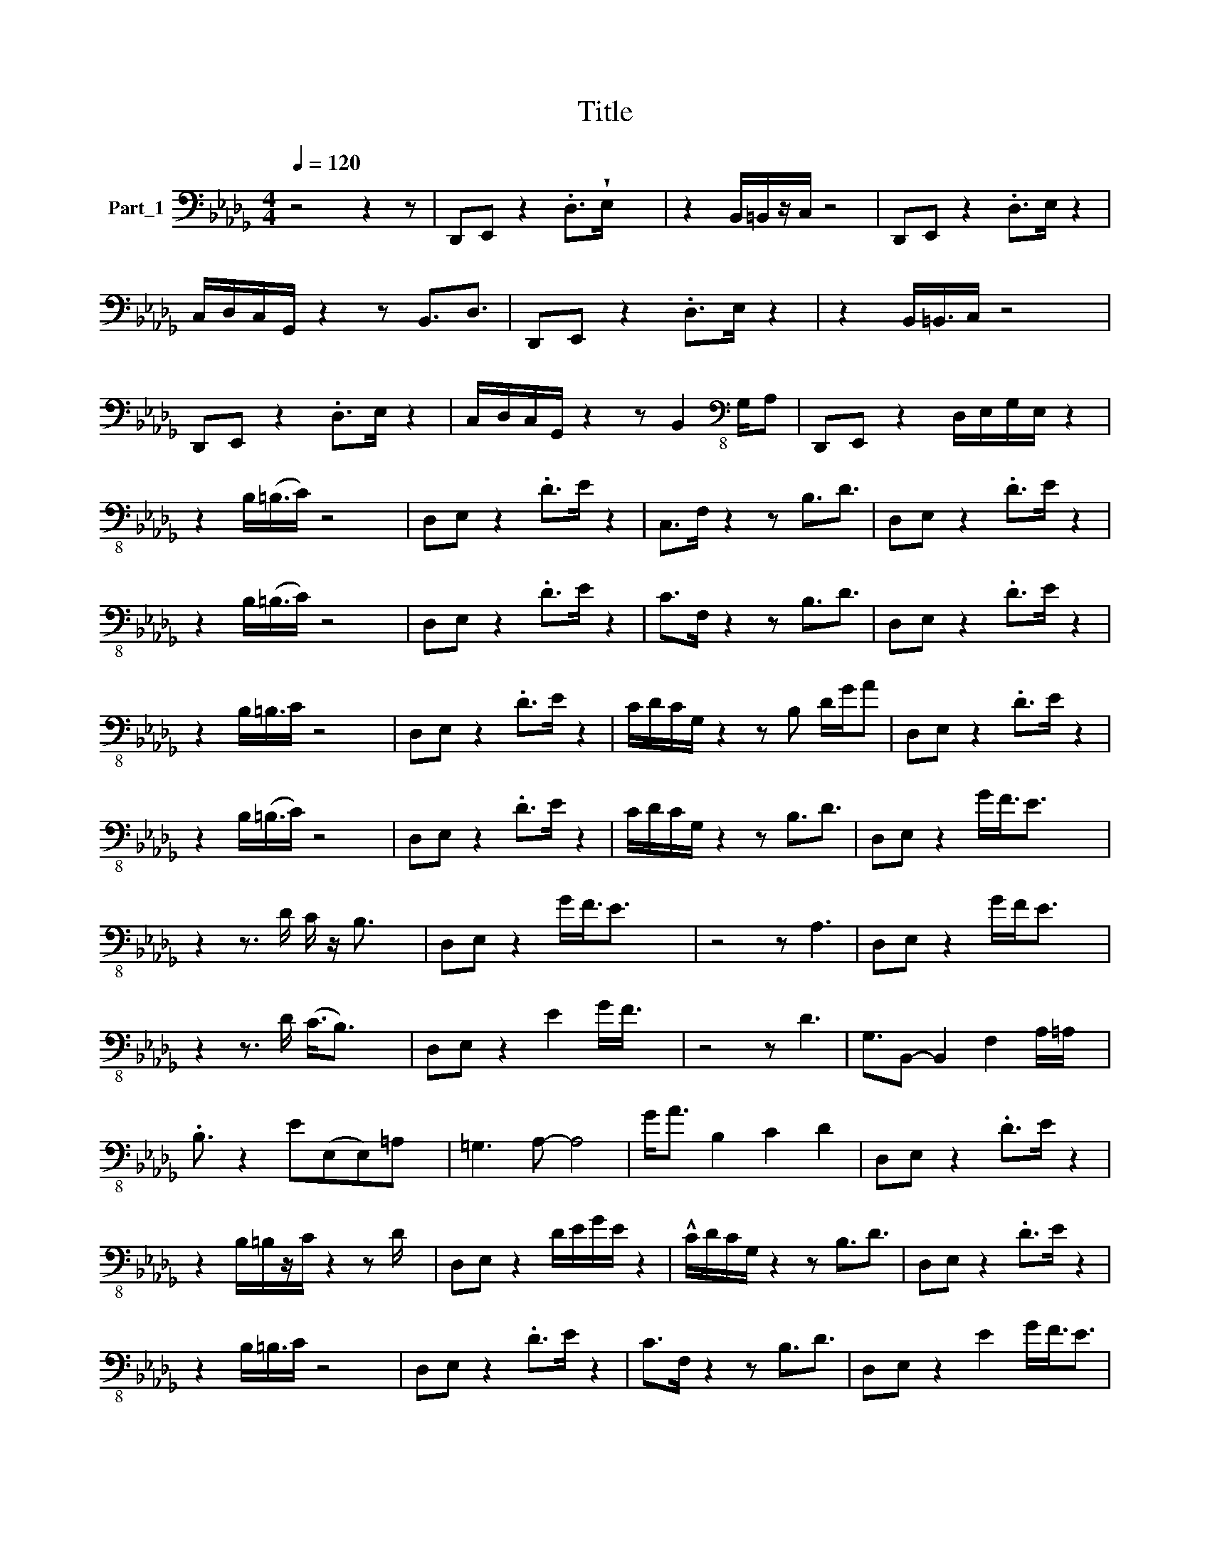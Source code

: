 X:1
T:Title
%%score ( 1 2 )
L:1/8
Q:1/4=120
M:4/4
K:Db
V:1 bass nm="Part_1"
V:2 bass 
V:1
 z4 z2 z | D,,E,, z2 .D,>!wedge!E, x2 | z2 B,,/=B,,/z/C,/ z4 | D,,E,, z2 .D,>E, z2 | %4
 C,/D,/C,/G,,/ z2 z B,,3/2D,3/2 | D,,E,, z2 .D,>E, z2 | z2 B,,/=B,,3/4C,/ z4 x/4 | %7
 D,,E,, z2 .D,>E, z2 | C,/D,/C,/G,,/ z2 z B,,2[K:bass-8] G,/A, | D,,E,, z2 D,/E,/G,/E,/ z2 | %10
 z2 B,/(=B,3/4C/) z4 x/4 | D,E, z2 .D>E z2 | C,>F, z2 z B,3/2D3/2 | D,E, z2 .D>E z2 | %14
 z2 B,/(=B,3/4C/) z4 x/4 | D,E, z2 .D>E z2 | C>F, z2 z B,3/2D3/2 | D,E, z2 .D>E z2 | %18
 z2 B,/=B,3/4C/ z4 x/4 | D,E, z2 .D>E z2 | C/D/C/G,/ z2 z B, D/G/A | D,E, z2 .D>E z2 | %22
 z2 B,/(=B,3/4C/) z4 x/4 | D,E, z2 .D>E z2 | C/D/C/G,/ z2 z B,3/2D3/2 | D,E, z2 G/F3/4E3/2 x5/4 | %26
 z2 z3/2 D/ C/ z/ B,3/2 x3/2 | D,E, z2 G/F3/4E3/2 x5/4 | z4 z A,3 | D,E, z2 G/F<E x3/2 | %30
 z2 z3/2 D/ (C3/4B,3/2) x7/4 | D,E, z2 E2 G/F3/4 x3/4 | z4 z D3 | G,3/2B,,- B,,2 F,2 A,/=A,/ x/ | %34
 .B,3/2 z2 E(E,E,)=A, x/ | =G,3 A,- A,4 | G<A B,2 C2 D2 | D,E, z2 .D>E z2 | %38
 z2 B,/=B,/z/C/ z2 z D/ x/ | D,E, z2 D/E/G/E/ z2 | !^!C/D/C/G,/ z2 z B,3/2D3/2 | D,E, z2 .D>E z2 | %42
 z2 B,/=B,3/4C/ z4 x/4 | D,E, z2 .D>E z2 | C>F, z2 z B,3/2D3/2 | D,E, z2 E2 G/F3/4E3/2 | %46
 z2 z3/2 D/ C3/4B,3/2 x7/4 | D,E, z2 !>!G/F/ z/ E3/2 x | z4 B,/ A,3 x/ | D,E, z2 G/(F3/4E3/2) | %50
 z2 z3/2 D/ (C3/4B,3/2) x7/4 | D,E, z2 z G/(F3/4E3/2) x/4 | z4 z D3 | G,3/2B,,- B,,2 F,2 A/=A/ x/ | %54
 B/A/F/D/ B,D EE,E=A, | =G,>G, z A, A,/E,/B,,- B,,G,/G,/ | A,2 B,2 C2 !wedge!D x | %57
 d2 B,,2 !wedge!C/ A,=A, x3/2 | A<B- B/D E/ F, G,B, x | =G,B,/E/ z A/B/ =B/_B/A/E/ =B,/_B,/A,/B,/ | %60
 A,2 B,2 C2 D/A,/D, | G,>=E,- E,<_E,- E,4 | E3 =D- DCCF, | .F,2 z2 z (=G,G,)A, | %64
 A,2 z2 B,/F/B =A,/=E/=A | A,/B,/A,/D,/- D,2 =G,=D/=G/ GB | c2 GC z E Fc/f/- f2 | %67
 B,/CE/- E[B,B,] B E,2 x | A,2 B,2 C2 D2- | D8 |[K:A][M:2/4] .C.E FMB,3/2 | %71
[M:2/4] !wedge![CEG]4 .E,2 z ^D/E/ =C/(^C3/4 A,)F, | MB,3/2E, z2 .C.E F<D, | .C,B,_B,A,- A,2 =B,2 | %74
 E/F/A/MB/- B/A/F/E/ .C.E FMB,3/2 | [CEG]4 .E,2 z ^D/E/ =C/^C3/4 A,F, | MB,>E, z2 .C.E F<D, | %77
 C,2 z A,3 B,2 | E/F/A/MB/- B/A/F/E/ .C.E F<MB, | [CEG]4 .E,2 z ^D/E3/4 =C/(^C3/4 A,)F, | %80
 MB,>E, z2 .C.E F<D, | .C,B,_B,A,- A,2 =B,2 | E/F/A/MB/- B/A/F/E/ .C.E F<MB, | %83
 !wedge!!^!G2 .E,2 z ^D/E3/4 =C/^C/ A,F, | MB,3/2E, z2 .C.E F<D, | .C,B,_B,A,- A,C/F,/ =B,2 | %86
 E/F/A/MB/- B/A/F/E/ .C.E FMB,3/2 | [CEG]4 .E,2 z ^D/E3/4 =C/^C3/4 A,F, | MB,3/2E, z2 .C.E F<D, | %89
 .C,3/2 G,A,- A,C/F,/ B,2 | E/F/A/MB/- B/A/F/E/ .C.E FMB,3/2 | %91
 !wedge![CEG]4 .E,2 z ^D/E3/4 =C/^C/ z/ A,F, | MB,3/2E, z2 .C.E F<D, | .C,B,E,A,- A,2 B,2 | %94
 E/F/A/MB/- B/A/F/E/ .C.E FMB,3/2 | [=CE=G]4 .E,2 z ^D/E3/4 C/^C/ A,=F, | MB,>E, z2 .=C.E =F<D, | %97
 =C,E,/ B,A,- A,2 B,2 | E/=F/A/MB/- B/A/F/E/ .=C.E FMB,3/2 | %99
[M:2/4] !wedge![=CE=G]4 .E,2 z ^D/E/ C/^C/ z/ A,=F, | MB,3/2E, z2 .=C.E =F<D, | %101
 .=C,B,_B,A,- A, _B,,2 | E/=F/A/MB/- B/A/F/E/ .=C.E FMB,3/2 |!p! .E,2 z ^D/E/ =C/^C/ z/ A,F, | %104
 MB,>E, z2 .C.E F<D, | .C,=G,^G,A,- (A,C) B,2 | E/F/A/MB/- B/A/F/E/ .C.E FMB,3/2 | %107
 !wedge!.E,2 z ^D/E3/4 =C/(^C3/4 A,)F, | B,/f/ g<d .C.E F/(B,/C/B,/) | .C,B,_B,A,- A,C/F,/ _B,,2 | %110
 E/F/A/MB/- B/A/F/E/ .C.E FMB,3/2 | !wedge!G2 .E,2 z ^D/E3/4 =C/(^C3/4 A,)F, | %112
 MB,3/2E, z2 .C.E F<D, | .C,=G,^G,A, C=C B,2 | E/F/A/MB/- B/A/ F/E/ .C.E FMB,3/2 | %115
 !wedge![CEG]4 .E,2 z ^D/E/ z/ =C/(^C3/4 A,)F, | MB,3/2E, z2 .C.E F<D, | .C,B,_B,A,- A,C, _B,,2 | %118
 E/F/A/MB/- B/A/F/E/ .C.E F<MB, | [CEG]4 .E,2 z ^D/E/ z/ =C/^C3/4 A,F, | MB,3/2E, z2 .C.E F<D, | %121
 .C,B,_B,A,- A,C,/D,/ ^D,2 | E/F/A/MB/- B/A/F/E/ .C.E FMB,3/2 | %123
 [CEG]4 .E,2 z ^D/E3/4 =C/(^C3/4 A,)F, | MB,>E, z2 .C.E F<D, | .C,B,_B,A,- A, _B,,2 | %126
 E/F/A/MB/- B/A/F/E/ .C.E FMB,3/2 | !wedge!G2 .E,2 z ^D/E/ =C/^C/ A,F, | MB,3/2E, z2 .C.E F<D, | %129
 .C,=G,^G,A,- (A,C) B,2 | E/F/A/MB/- B/A/F/E/ .C.E F<MB, | [CEG]4 .E,2 z ^D/E3/4 =C/^C/ A,F, | %132
 MB,3/2E, z2 .C.E F<D, | .C,B,_B,A, F,=C, _B,,2 | E/F/A/MB/- B/A/F/E/ .C.E FMB,3/2 | %135
 [CEG]4 .E,2 z ^D/(E3/4 =C/)^C3/4 A,F, | MB,3/2E, .C.E F<D, | .C,=G,^G,A,- A,=C B,2 | %138
 E/F/A/MB/- B/A/F/E/ .C.E FMB,3/2 | !^![=CE=G]4 .E,2 z ^D/E3/4 C/(^C3/4 A,)=F, | %140
 MB,>E, z2 .=C.E =F<D, | .=C,B,_B,A,- A,=F, _B,,2 | E/=F/A/MB/- B/A/F/E/ .=C.E FMB,3/2 | %143
 !wedge![=CE=G]4 .E,2 z ^D/E3/4 C/(^C3/4 A,)=F, | %144
 z =F,/A,3/4 =C/^C/ z/ E/^D/ z (B/4=c/4B/4A/4)=F/E/ | z6 z ^A,- | A,(B,B,)=C- C3 !>!=C,/ | %147
 !^![=CE=G]4 z4 z3 !>!=C,/ | z4 z3 E,/!>!E,/- | E,_B,/!>(!B,/!>)! B,=C,/!>!C,/- C,3 !>!_B,,/ | %150
 z4 z3 D,/!>!D,/- | D,E,/!>!E,/- E,F,/!>!F,/- F,3 !>!F, | z2 !>!F, z z !>!F,/!>!F,/ z2 |] %153
V:2
 x7 | x8 | x8 | x8 | x8 | x8 | x8 | x8 | x7[K:bass-8] x3/2 | x8 | x8 | x8 | x8 | x8 | x8 | x8 | %16
 x8 | x8 | x8 | x8 | x8 | x8 | x8 | x8 | x8 | x8 | x8 | x8 | x8 | x8 | x8 | x8 | x8 | x8 | x8 | %35
 x8 | x8 | x8 | x8 | x8 | x8 | x8 | x8 | x8 | x8 | x35/4 | x8 | x8 | x8 | x27/4 | x8 | x8 | x8 | %53
 x8 | x8 | x8 | x8 | x8 | x8 | x8 | x8 | x8 | x8 | x8 | x8 | x8 | x10 | x8 | x8 | x8 | %70
[K:A][M:2/4] x9/2 |[M:2/4] [CEG]4 x29/4 | x17/2 | x8 | x17/2 | [CEG]4 x29/4 | x8 | x8 | x8 | %79
 [CEG]4 x15/2 | x8 | x8 | x8 | x37/4 | x17/2 | x8 | x17/2 | [CEG]4 x15/2 | x17/2 | x15/2 | x17/2 | %91
 [CEG]4 x31/4 | x17/2 | x8 | x17/2 | [=CE=G]4 x29/4 | x8 | x15/2 | x17/2 |[M:2/4] [=CE=G]4 x15/2 | %100
 x17/2 | x7 | x17/2 | x15/2 | x8 | x8 | x17/2 | x15/2 | x7 | x8 | x17/2 | x19/2 | x17/2 | x8 | %114
 x17/2 | [CEG]4 x31/4 | x17/2 | x8 | x8 | [CEG]4 x31/4 | x17/2 | x8 | x17/2 | [CEG]4 x15/2 | x8 | %125
 x7 | x17/2 | x9 | x17/2 | x8 | x8 | [CEG]4 x29/4 | x17/2 | x8 | x17/2 | [CEG]4 x15/2 | x13/2 | %137
 x8 | x17/2 | [=CE=G]4 x15/2 | x8 | x8 | x17/2 | [=CE=G]4 x15/2 | x31/4 | x8 | x15/2 | %147
 [=CE=G]4 x15/2 | x8 | x15/2 | x8 | x8 | x8 |] %153

